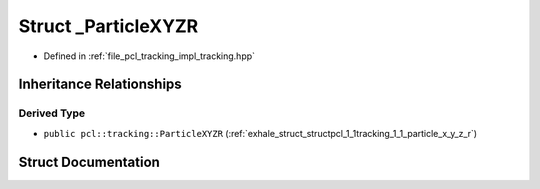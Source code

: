 .. _exhale_struct_structpcl_1_1tracking_1_1___particle_x_y_z_r:

Struct _ParticleXYZR
====================

- Defined in :ref:`file_pcl_tracking_impl_tracking.hpp`


Inheritance Relationships
-------------------------

Derived Type
************

- ``public pcl::tracking::ParticleXYZR`` (:ref:`exhale_struct_structpcl_1_1tracking_1_1_particle_x_y_z_r`)


Struct Documentation
--------------------


.. doxygenstruct:: pcl::tracking::_ParticleXYZR
   :members:
   :protected-members:
   :undoc-members:
